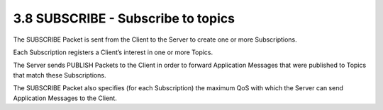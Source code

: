 3.8 SUBSCRIBE - Subscribe to topics
------------------------------------------

The SUBSCRIBE Packet is sent from the Client to the Server 
to create one or more Subscriptions. 

Each Subscription registers a Client’s interest in one or more Topics. 

The Server sends PUBLISH Packets to the Client 
in order to forward Application Messages that were published to Topics that match these Subscriptions. 

The SUBSCRIBE Packet also specifies (for each Subscription) the maximum QoS 
with which the Server can send Application Messages to the Client.
